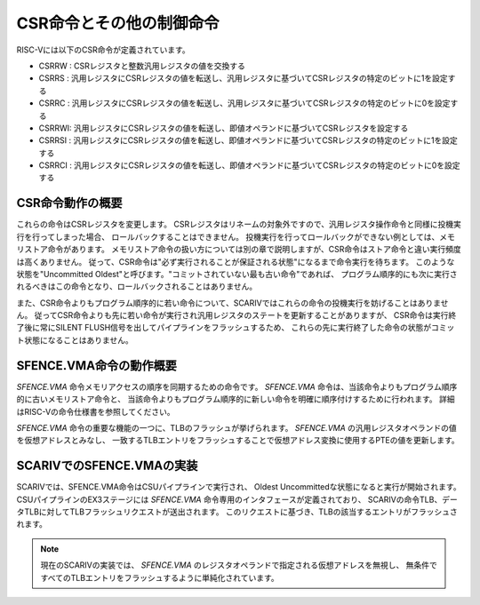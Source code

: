 CSR命令とその他の制御命令
=========================

RISC-Vには以下のCSR命令が定義されています。

- CSRRW : CSRレジスタと整数汎用レジスタの値を交換する
- CSRRS : 汎用レジスタにCSRレジスタの値を転送し、汎用レジスタに基づいてCSRレジスタの特定のビットに1を設定する
- CSRRC : 汎用レジスタにCSRレジスタの値を転送し、汎用レジスタに基づいてCSRレジスタの特定のビットに0を設定する
- CSRRWI: 汎用レジスタにCSRレジスタの値を転送し、即値オペランドに基づいてCSRレジスタを設定する
- CSRRSI : 汎用レジスタにCSRレジスタの値を転送し、即値オペランドに基づいてCSRレジスタの特定のビットに1を設定する
- CSRRCI : 汎用レジスタにCSRレジスタの値を転送し、即値オペランドに基づいてCSRレジスタの特定のビットに0を設定する

CSR命令動作の概要
-----------------

これらの命令はCSRレジスタを変更します。
CSRレジスタはリネームの対象外ですので、汎用レジスタ操作命令と同様に投機実行を行ってしまった場合、
ロールバックすることはできません。
投機実行を行ってロールバックができない例としては、メモリストア命令があります。
メモリストア命令の扱い方については別の章で説明しますが、CSR命令はストア命令と違い実行頻度は高くありません。
従って、CSR命令は"必ず実行されることが保証される状態"になるまで命令実行を待ちます。
このような状態を"Uncommitted Oldest"と呼びます。"コミットされていない最も古い命令"であれば、
プログラム順序的にも次に実行されるべきはこの命令となり、ロールバックされることはありません。

また、CSR命令よりもプログラム順序的に若い命令について、SCARIVではこれらの命令の投機実行を妨げることはありません。
従ってCSR命令よりも先に若い命令が実行され汎用レジスタのステートを更新することがありますが、
CSR命令は実行終了後に常にSILENT FLUSH信号を出してパイプラインをフラッシュするため、
これらの先に実行終了した命令の状態がコミット状態になることはありません。

SFENCE.VMA命令の動作概要
------------------------

`SFENCE.VMA` 命令メモリアクセスの順序を同期するための命令です。
`SFENCE.VMA` 命令は、当該命令よりもプログラム順序的に古いメモリストア命令と、
当該命令よりもプログラム順序的に新しい命令を明確に順序付けするために行われます。
詳細はRISC-Vの命令仕様書を参照してください。

`SFENCE.VMA` 命令の重要な機能の一つに、TLBのフラッシュが挙げられます。
`SFENCE.VMA` の汎用レジスタオペランドの値を仮想アドレスとみなし、
一致するTLBエントリをフラッシュすることで仮想アドレス変換に使用するPTEの値を更新します。


SCARIVでのSFENCE.VMAの実装
------------------------

SCARIVでは、SFENCE.VMA命令はCSUパイプラインで実行され、
Oldest Uncommittedな状態になると実行が開始されます。
CSUパイプラインのEX3ステージには `SFENCE.VMA` 命令専用のインタフェースが定義されており、
SCARIVの命令TLB、データTLBに対してTLBフラッシュリクエストが送出されます。
このリクエストに基づき、TLBの該当するエントリがフラッシュされます。

.. note::
   現在のSCARIVの実装では、 `SFENCE.VMA` のレジスタオペランドで指定される仮想アドレスを無視し、
   無条件ですべてのTLBエントリをフラッシュするように単純化されています。
